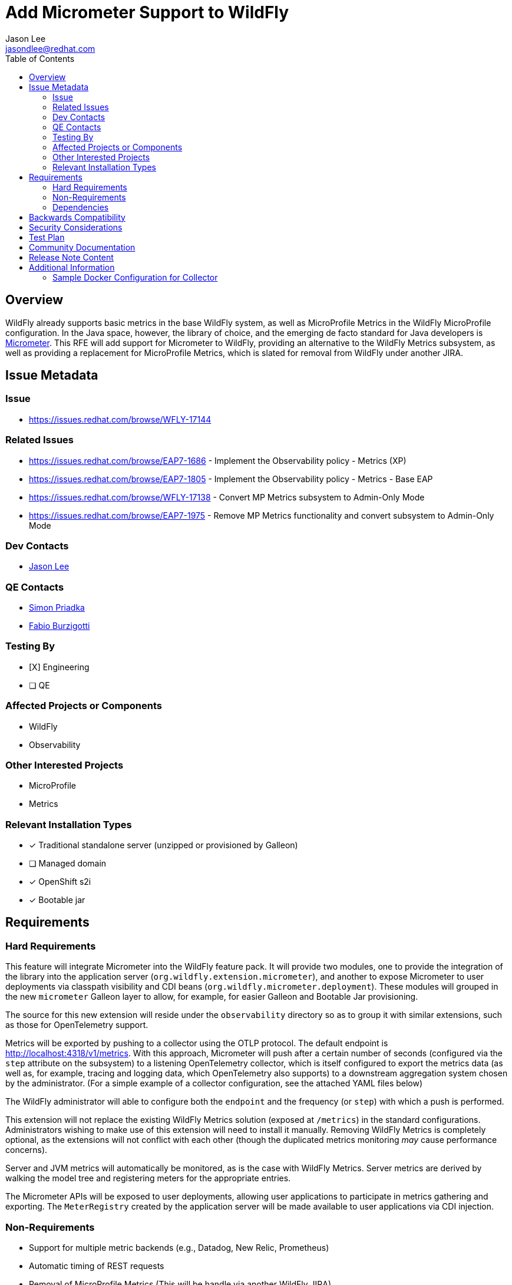 = Add Micrometer Support to WildFly
:author:            Jason Lee
:email:             jasondlee@redhat.com
:toc:               left
:icons:             font
:idprefix:
:idseparator:       -

== Overview

WildFly already supports basic metrics in the base WildFly system, as well as MicroProfile Metrics in the WildFly MicroProfile configuration. In the Java space, however, the library of choice, and the emerging de facto standard for Java developers is https://micrometer.io[Micrometer].  This RFE will add support for Micrometer to WildFly, providing an alternative to the WildFly Metrics subsystem, as well as providing a replacement for MicroProfile Metrics, which is slated for removal from WildFly under another JIRA.

== Issue Metadata

=== Issue

* https://issues.redhat.com/browse/WFLY-17144

=== Related Issues

* https://issues.redhat.com/browse/EAP7-1686 - Implement the Observability policy - Metrics (XP)
* https://issues.redhat.com/browse/EAP7-1805 - Implement the Observability policy - Metrics - Base EAP
* https://issues.redhat.com/browse/WFLY-17138 - Convert MP Metrics subsystem to Admin-Only Mode
* https://issues.redhat.com/browse/EAP7-1975 - Remove MP Metrics functionality and convert subsystem to Admin-Only Mode

=== Dev Contacts

* mailto:{email}[{author}]

=== QE Contacts

* mailto:spriadka@redhat.com[Simon Priadka]
* mailto:fburzigo@redhat.com[Fabio Burzigotti]

=== Testing By
* [X] Engineering
* [ ] QE

=== Affected Projects or Components

* WildFly
* Observability

=== Other Interested Projects

* MicroProfile
* Metrics

=== Relevant Installation Types
* [x] Traditional standalone server (unzipped or provisioned by Galleon)
* [ ] Managed domain
* [x] OpenShift s2i
* [x] Bootable jar

== Requirements

=== Hard Requirements

This feature will integrate Micrometer into the WildFly feature pack. It will provide two modules, one to provide the integration of the library into the application server (`org.wildfly.extension.micrometer`), and another to expose Micrometer to user deployments via classpath visibility and CDI beans (`org.wildfly.micrometer.deployment`). These modules will grouped in the new `micrometer` Galleon layer to allow, for example, for easier Galleon and Bootable Jar provisioning.

The source for this new extension will reside under the `observability` directory so as to group it with similar extensions, such as those for OpenTelemetry support.

Metrics will be exported by pushing to a collector using the OTLP protocol. The default endpoint is http://localhost:4318/v1/metrics[]. With this approach, Micrometer will push after a certain number of seconds (configured via the `step` attribute on the subsystem) to a listening OpenTelemetry collector, which is itself configured to export the metrics data (as well as, for example, tracing and logging data, which OpenTelemetry also supports) to a downstream aggregation system chosen by the administrator. (For a simple example of a collector configuration, see the attached YAML files below)

The WildFly administrator will able to configure both the `endpoint` and the frequency (or `step`) with which a push is performed.

This extension will not replace the existing WildFly Metrics solution (exposed at `/metrics`) in the standard configurations. Administrators wishing to make use of this extension will need to install it manually. Removing WildFly Metrics is completely optional, as the extensions will not conflict with each other (though the duplicated metrics monitoring _may_ cause performance concerns).

Server and JVM metrics will automatically be monitored, as is the case with WildFly Metrics. Server metrics are derived by walking the model tree and registering meters for the appropriate entries.

The Micrometer APIs will be exposed to user deployments, allowing user applications to participate in metrics gathering and exporting. The `MeterRegistry` created by the application server will be made available to user applications via CDI injection.

=== Non-Requirements

* Support for multiple metric backends (e.g., Datadog, New Relic, Prometheus)
* Automatic timing of REST requests
* Removal of MicroProfile Metrics (This will be handle via another WildFly JIRA)
* Removal of application metrics when a user application is undeployed
* Mechanism for arbitrary subsystems to register meters (e.g., Micrometer's `MeterBinder`)

=== Dependencies

* CDI/Weld
* OpenTelemetry (for the OTLP export support)

== Backwards Compatibility

There are no backwards compatibility issues with this, as it is a new extension.

== Security Considerations

When pushing metrics to the collector, there is no user involved from which to determine credentials/permissions, so the normal RBAC rules cannot be applied directly. The typical Micrometer deployment involves pushing all metrics, irrespective of permissions, to the collector, which then exports the metrics to one or more observability platforms, which are then secured in a manner specific to those systems. The `READ_ATTRIBUTE_OPERATION` (from the JBoss ModelNode API) to read the metrics values from the WildFly model, though, will be run using the `Monitor` role to restrict what metrics are pushed to those that should be monitored.

== Test Plan

* Add tests to testsuite/integration/microprofile
+
The tests will validate that an application is able to inject a `MeterRegistry` instance and create/update meters programmatically.
+
The test will also spot check a handful of server/JVM metrics to verify that they have been successfully registered.

== Community Documentation

The feature will be documented in WildFly Admin Guide in the existing observability section.

== Release Note Content

Support for the Micrometer metrics library has been added to the system. Application server and JVM metrics are available, as has been the case in previous releases, but this extension exposes Micrometer's `MeterRegistry` via CDI for the inclusion of application metrics as well.

== Additional Information

=== Sample Docker Configuration for Collector

With the following two yaml files, a simple OpenTelemetry collector can started which will accept metrics from WildFly via OTLP, then export them in the Prometheus format at http://localhost:1234[] for easy manual verification.

.docker-compose.yaml
[source,yaml]
-----
version: "3"
volumes:
  shared-volume:
    # - logs:/var/log
services:
  otel-collector:
    image: otel/opentelemetry-collector
    command: [--config=/etc/otel-collector-config.yaml]
    volumes:
      - ./otel-collector-config.yaml:/etc/otel-collector-config.yaml
    ports:
      - 1888:1888 # pprof extension
      - 8888:8888 # Prometheus metrics exposed by the collector
      - 8889:8889 # Prometheus exporter metrics
      - 13133:13133 # health_check extension
      - 4317:4317 # OTLP gRPC receiver
      - 4318:4318 # OTLP http receiver
      - 55679:55679 # zpages extension
      - 1234:1234 # /metrics endpoint
-----

.otel-collector-config.yaml
[source,yaml]
-----
extensions:
  health_check:
  pprof:
    endpoint: 0.0.0.0:1777
  zpages:
    endpoint: 0.0.0.0:55679

receivers:
  otlp:
    protocols:
      grpc:
      http:

processors:
  batch:

exporters:
  prometheus:
    endpoint: "0.0.0.0:1234"

service:
  pipelines:
    metrics:
      receivers: [otlp]
      processors: [batch]
      exporters: [prometheus]

  extensions: [health_check, pprof, zpages]
-----